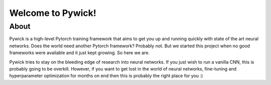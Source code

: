 Welcome to Pywick!
========================

About
^^^^^
Pywick is a high-level Pytorch training framework that aims to get you up and running quickly with state of the art neural networks.
Does the world need another Pytorch framework? Probably not. But we started this project when no good frameworks were available and
it just kept growing. So here we are.

Pywick tries to stay on the bleeding edge of research into neural networks. If you just wish to run a vanilla CNN, this is probably
going to be overkill. However, if you want to get lost in the world of neural networks, fine-tuning and hyperparameter optimization
for months on end then this is probably the right place for you :)